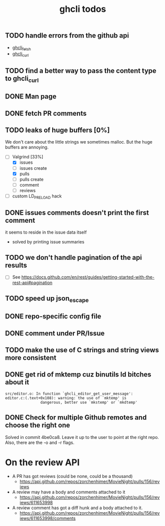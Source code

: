 #+TITLE: ghcli todos

** TODO handle errors from the github api
   - [[file:src/curl.c::ghcli_fetch(const char *url, ghcli_fetch_buffer *out)][ghcli_fetch]]
   - [[file:src/curl.c::ghcli_curl(FILE *stream, const char *url, const char *content_type)][ghcli_curl]]
** TODO find a better way to pass the content type to ghcli_curl
** DONE Man page
** DONE fetch PR comments
** TODO leaks of huge buffers [0%]
   We don't care about the little strings we sometimes malloc. But the
   huge buffers are annoying.
   - [-] Valgrind [33%]
     - [X] issues
     - [ ] issues create
     - [X] pulls
     - [ ] pulls create
     - [ ] comment
     - [ ] reviews
   - [ ] custom LD_PRELOAD hack
** DONE issues comments doesn't print the first comment
   it seems to reside in the issue data itself
   - solved by printing issue summaries
** TODO we don't handle pagination of the api results
   - [ ] See https://docs.github.com/en/rest/guides/getting-started-with-the-rest-api#pagination
** TODO speed up json_escape
** DONE repo-specific config file
** DONE comment under PR/Issue
** TODO make the use of C strings and string views more consistent
** DONE get rid of mktemp cuz binutils ld bitches about it
   #+begin_example
   src/editor.o: In function `ghcli_editor_get_user_message':
   editor.c:(.text+0x108): warning: the use of `mktemp' is
                   dangerous, better use `mkstemp' or `mkdtemp'
   #+end_example
** DONE Check for multiple Github remotes and choose the right one
   Solved in commit 4be0ca8. Leave it up to the user to point at the
   right repo. Also, there are the -o and -r flags.


* On the review API
  - A PR has got reviews (could be none, could be a thousand)
    + https://api.github.com/repos/zorchenhimer/MovieNight/pulls/156/reviews
  - A review may have a body and comments attached to it
    + https://api.github.com/repos/zorchenhimer/MovieNight/pulls/156/reviews/611653998
  - A review comment has got a diff hunk and a body attached to it.
    + https://api.github.com/repos/zorchenhimer/MovieNight/pulls/156/reviews/611653998/comments
